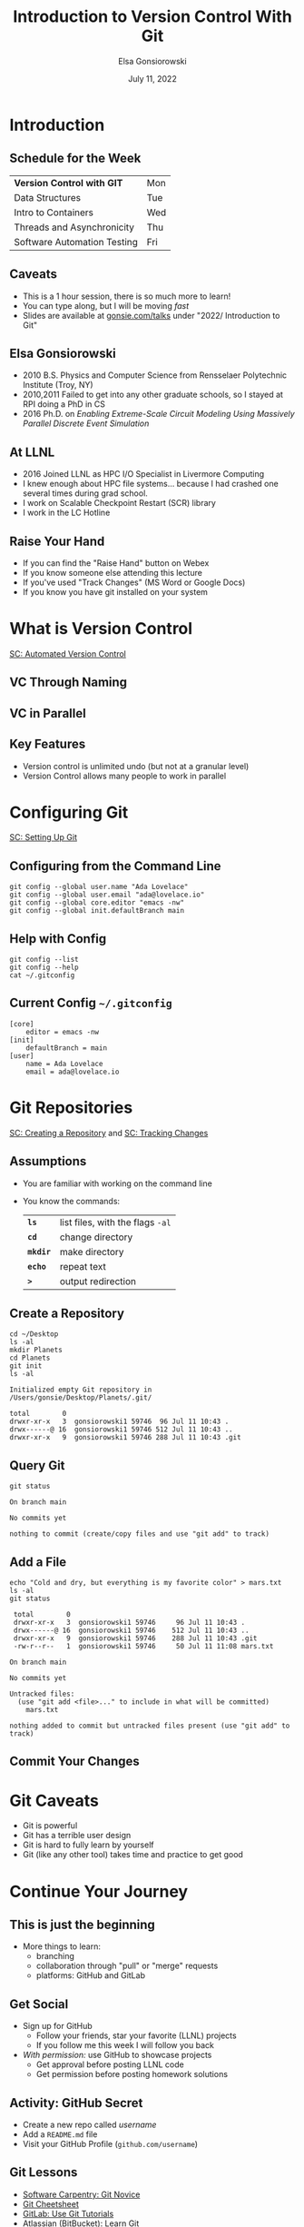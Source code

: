 #+title: Introduction to Version Control With Git
#+author: Elsa Gonsiorowski
#+date: July 11, 2022

#+options: H:2 toc:1 num:1
#+REVEAL_ROOT: https://cdn.jsdelivr.net/npm/reveal.js
#+REVEAL_INIT_OPTIONS: height:1000, slideNumber:'c/t'
#+REVEAL_THEME: solarized

* COMMENT Goals
** Course Goals
Introduction to:
- What is version control and why is it important
- Configuring git, using =git config=
- =git init= and the =.git= directory
- Tracking a change with =git add=, =git commit=
- Viewing repository status with =git status=
** Next Steps
- Adding a remote with =git remote=
- Pushing changes to the remote =git push=
* Introduction
** Schedule for the Week
| *Version Control with GIT*  | Mon |
| Data Structures             | Tue |
| Intro to Containers         | Wed |
| Threads and Asynchronicity  | Thu |
| Software Automation Testing | Fri |
** Caveats
- This is a 1 hour session, there is so much more to learn!
- You can type along, but I will be moving /fast/
- Slides are available at [[https://gonsie.com/talks][gonsie.com/talks]] under "2022/ Introduction to Git"
** Elsa Gonsiorowski
- 2010 B.S. Physics and Computer Science from Rensselaer Polytechnic Institute (Troy, NY)
- 2010,2011 Failed to get into any other graduate schools, so I stayed at RPI doing a PhD in CS
- 2016 Ph.D. on /Enabling Extreme-Scale Circuit Modeling Using Massively Parallel Discrete Event Simulation/
** At LLNL
- 2016 Joined LLNL as HPC I/O Specialist in Livermore Computing
- I knew enough about HPC file systems... because I had crashed one several times during grad school.
- I work on Scalable Checkpoint Restart (SCR) library
- I work in the LC Hotline
** Raise Your Hand
#+attr_reveal: :frag (appear)
- If you can find the "Raise Hand" button on Webex
- If you know someone else attending this lecture
- If you've used "Track Changes" (MS Word or Google Docs)
- If you know you have git installed on your system
* What is Version Control
[[https://swcarpentry.github.io/git-novice/01-basics/index.html][SC: Automated Version Control]]
** VC Through Naming
[[file:images/phd101212s.png]]
** COMMENT VC in Parallel
:PROPERTIES:
:attr_html: :dislpay inline
:END:

#+attr_html: :width 50% :text-align left
[[file:images/versions.svg]]

#+attr_html: :width 50% :text-align right
[[file:images/merge.svg]]
** VC in Parallel
# +attr_html: :height 500px
[[file:images/versions-merge.drawio.svg]]
** Key Features
- Version control is unlimited undo (but not at a granular level)
- Version Control allows many people to work in parallel
* Configuring Git
[[https://swcarpentry.github.io/git-novice/02-setup/index.html][SC: Setting Up Git]]
** Configuring from the Command Line
#+begin_src shell
  git config --global user.name "Ada Lovelace"
  git config --global user.email "ada@lovelace.io"
  git config --global core.editor "emacs -nw"
  git config --global init.defaultBranch main
#+end_src
** Help with Config
#+begin_src shell
  git config --list
  git config --help
  cat ~/.gitconfig
#+end_src
** Current Config =~/.gitconfig=
#+begin_src
[core]
    editor = emacs -nw
[init]
    defaultBranch = main
[user]
    name = Ada Lovelace
    email = ada@lovelace.io
#+end_src
* Git Repositories
[[https://swcarpentry.github.io/git-novice/03-create/index.html][SC: Creating a Repository]] and [[https://swcarpentry.github.io/git-novice/04-changes/index.html][SC: Tracking Changes]]
** Assumptions
- You are familiar with working on the command line
- You know the commands:
  | *=ls=*    | list files, with the flags =-al= |
  | *=cd=*    | change directory                 |
  | *=mkdir=* | make directory                   |
  | *=echo=*  | repeat text                      |
  | *=>=*     | output redirection               |
** Create a Repository
#+begin_src shell :exports both :eval no
  cd ~/Desktop
  ls -al
  mkdir Planets
  cd Planets
  git init
  ls -al
#+end_src

#+RESULTS:
#+begin_example
 Initialized empty Git repository in /Users/gonsie/Desktop/Planets/.git/

 total        0
 drwxr-xr-x   3  gonsiorowski1 59746  96 Jul 11 10:43 .
 drwx------@ 16  gonsiorowski1 59746 512 Jul 11 10:43 ..
 drwxr-xr-x   9  gonsiorowski1 59746 288 Jul 11 10:43 .git
#+end_example
** Query Git
#+begin_src shell :exports both :eval no
git status
#+end_src

#+RESULTS:
#+begin_example
On branch main

No commits yet

nothing to commit (create/copy files and use "git add" to track)
#+end_example

** Add a File
#+begin_src shell :exports both :eval no
  echo "Cold and dry, but everything is my favorite color" > mars.txt
  ls -al
  git status
#+end_src

#+RESULTS:
#+begin_example
 total        0
 drwxr-xr-x   3  gonsiorowski1 59746     96 Jul 11 10:43 .
 drwx------@ 16  gonsiorowski1 59746    512 Jul 11 10:43 ..
 drwxr-xr-x   9  gonsiorowski1 59746    288 Jul 11 10:43 .git
 -rw-r--r--   1  gonsiorowski1 59746     50 Jul 11 11:08 mars.txt

On branch main

No commits yet

Untracked files:
  (use "git add <file>..." to include in what will be committed)
	mars.txt

nothing added to commit but untracked files present (use "git add" to track)
#+end_example
** Commit Your Changes
* Git Caveats
- Git is powerful
- Git has a terrible user design
- Git is hard to fully learn by yourself
- Git (like any other tool) takes time and practice to get good
* Continue Your Journey
** This is just the beginning
- More things to learn:
  - branching
  - collaboration through "pull" or "merge" requests
  - platforms: GitHub and GitLab
** Get Social
- Sign up for GitHub
  - Follow your friends, star your favorite (LLNL) projects
  - If you follow me this week I will follow you back
- /With permission:/ use GitHub to showcase projects
  - Get approval before posting LLNL code
  - Get permission before posting homework solutions
** *Activity: GitHub Secret*
- Create a new repo called /username/
- Add a =README.md= file
- Visit your GitHub Profile (=github.com/username=)
** Git Lessons
- [[https://swcarpentry.github.io/git-novice/][Software Carpentry: Git Novice]]
- [[https://training.github.com][Git Cheetsheet]]
- [[https://docs.gitlab.com/ee/tutorials/#use-git][GitLab: Use Git Tutorials]]
- [[https://www.atlassian.com/git][Atlassian (BitBucket): Learn Git]]
** Advanced Git Resources
- [[https://skills.github.com][GitHub Skills]]
- [[https://learngitbranching.js.org][Learn Git Branching Interactively]]
- [[https://sethrobertson.github.io/GitFixUm/fixup.html][Choose your own adventure: undoing, fixing, or removing commits in git]]
* Credits
** Content
** Tools
Created with [[https://www.gnu.org/software/emacs/][Emacs]], [[https://orgmode.org][Org Mode]], and [[https://revealjs.com][RevealJS]].

#+begin_export html
View the <a href="./2022-07-11-git-intro.org">source</a>.
#+end_export
